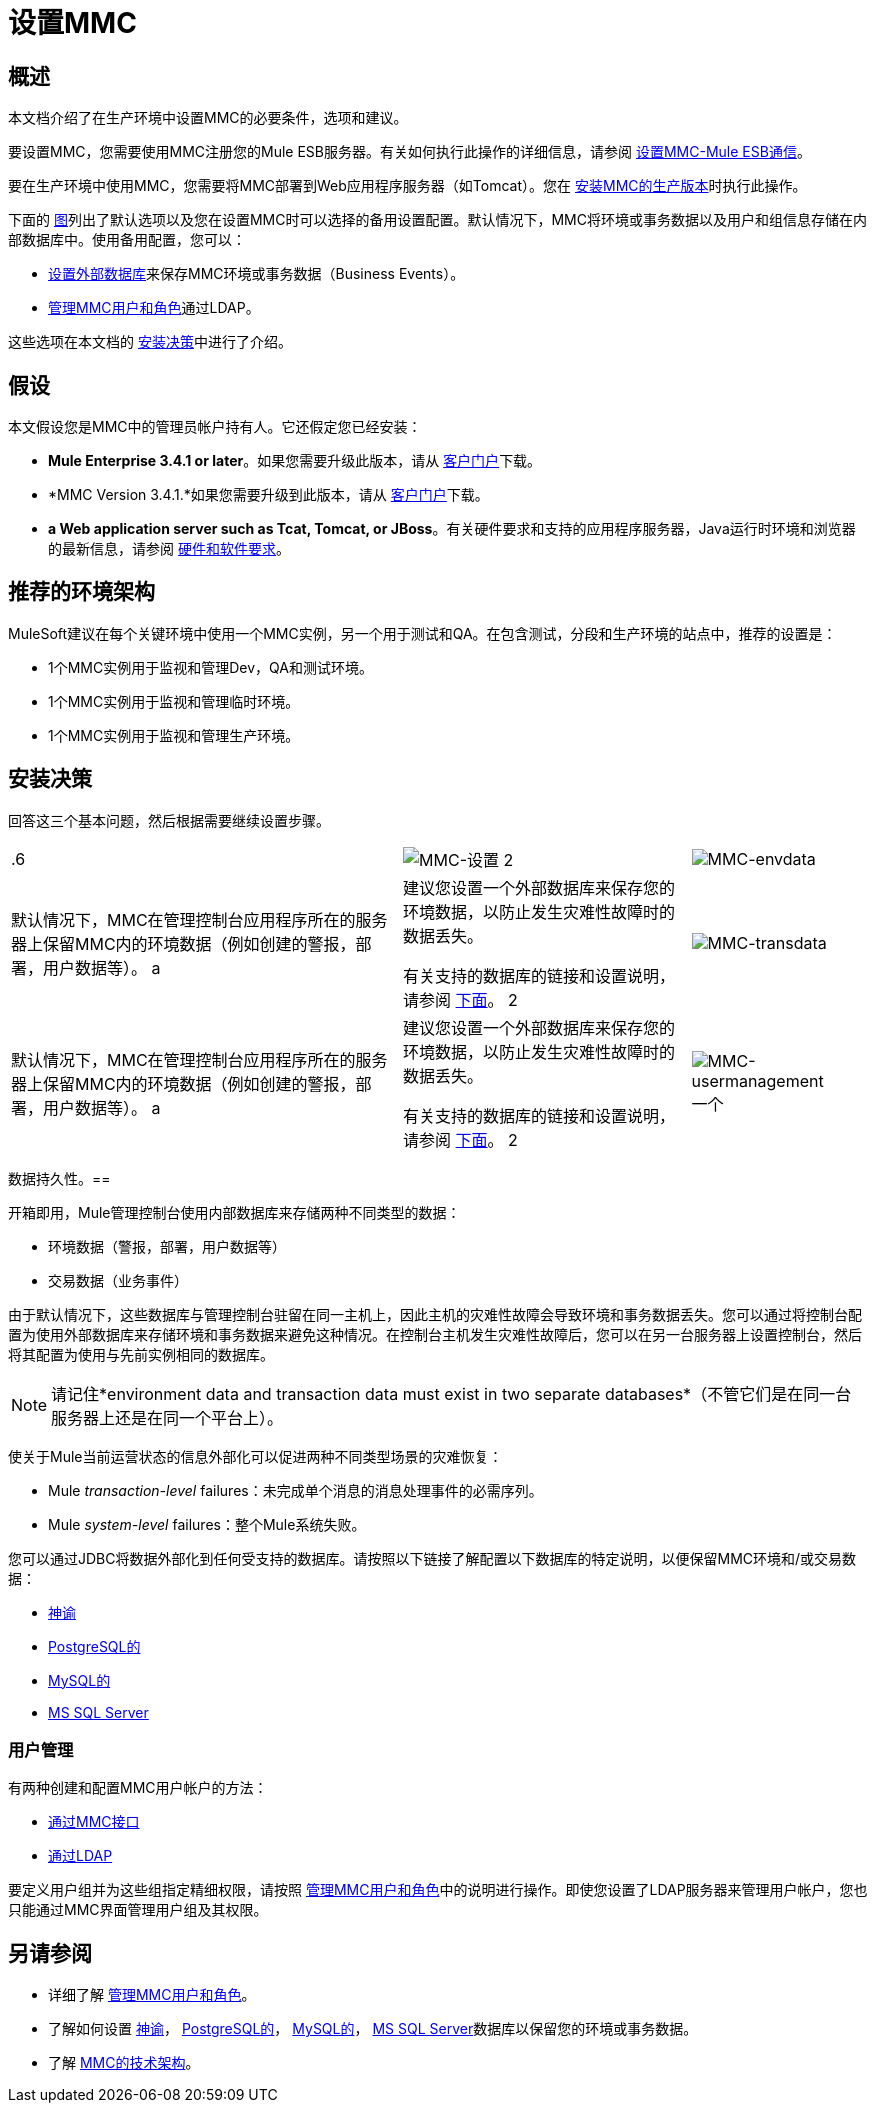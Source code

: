 = 设置MMC

== 概述

本文档介绍了在生产环境中设置MMC的必要条件，选项和建议。

要设置MMC，您需要使用MMC注册您的Mule ESB服务器。有关如何执行此操作的详细信息，请参阅 link:/mule-management-console/v/3.4/setting-up-mmc-mule-esb-communications[设置MMC-Mule ESB通信]。

要在生产环境中使用MMC，您需要将MMC部署到Web应用程序服务器（如Tomcat）。您在 link:/mule-management-console/v/3.4/installing-the-production-version-of-mmc[安装MMC的生产版本]时执行此操作。

下面的 link:/mule-management-console/v/3.4/setting-up-mmc[图]列出了默认选项以及您在设置MMC时可以选择的备用设置配置。默认情况下，MMC将环境或事务数据以及用户和组信息存储在内部数据库中。使用备用配置，您可以：

*  link:/mule-management-console/v/3.4/persisting-mmc-data-on-external-databases[设置外部数据库]来保存MMC环境或事务数据（Business Events）。
*  link:/mule-management-console/v/3.4/managing-mmc-users-and-roles[管理MMC用户和角色]通过LDAP。

这些选项在本文档的 link:/mule-management-console/v/3.4/setting-up-mmc[安装决策]中进行了介绍。

== 假设

本文假设您是MMC中的管理员帐户持有人。它还假定您已经安装：

*  *Mule Enterprise 3.4.1 or later*。如果您需要升级此版本，请从 http://www.mulesoft.com/support-login[客户门户]下载。
*  *MMC Version 3.4.1.*如果您需要升级到此版本，请从 http://www.mulesoft.com/support-login[客户门户]下载。
*  *a Web application server such as Tcat, Tomcat, or JBoss*。有关硬件要求和支持的应用程序服务器，Java运行时环境和浏览器的最新信息，请参阅 link:/mule-user-guide/v/3.4/hardware-and-software-requirements[硬件和软件要求]。

== 推荐的环境架构

MuleSoft建议在每个关键环境中使用一个MMC实例，另一个用于测试和QA。在包含测试，分段和生产环境的站点中，推荐的设置是：

*  1个MMC实例用于监视和管理Dev，QA和测试环境。
*  1个MMC实例用于监视和管理临时环境。
*  1个MMC实例用于监视和管理生产环境。

== 安装决策

回答这三个基本问题，然后根据需要继续设置步骤。

[%autowidth.spread]
|===
.6 + | image:MMC-setup.png[MMC-设置] 2 + | image:mmc-envdata.png[MMC-envdata]
|默认情况下，MMC在管理控制台应用程序所在的服务器上保留MMC内的环境数据（例如创建的警报，部署，用户数据等）。 a |建议您设置一个外部数据库来保存您的环境数据，以防止发生灾难性故障时的数据丢失。

有关支持的数据库的链接和设置说明，请参阅 link:/mule-management-console/v/3.4/setting-up-mmc[下面]。
2 + | image:mmc-transdata.png[MMC-transdata]
|默认情况下，MMC在管理控制台应用程序所在的服务器上保留MMC内的环境数据（例如创建的警报，部署，用户数据等）。 a |建议您设置一个外部数据库来保存您的环境数据，以防止发生灾难性故障时的数据丢失。

有关支持的数据库的链接和设置说明，请参阅 link:/mule-management-console/v/3.4/setting-up-mmc[下面]。
2 + | image:mmc-usermanagement.png[MMC-usermanagement]
一个| MMC包含内置的用户管理功能，允许您定义用户组，为这些组分配细粒度的访问控制，以及添加和管理用户。

有关更多信息，请参阅 link:/mule-management-console/v/3.4/setting-up-and-managing-users-in-mmc[在MMC中设置和管理用户]。 |如果您有现有的LDAP数据库来管理用户数据（如用户名和密码），则可以将MMC配置为直接连接到LDAP服务器以进行用户管理。请注意，您仍然需要使用MMC界面 link:/mule-management-console/v/3.4/managing-mmc-users-and-roles[定义用户组和权限]。

有关更多信息，请参阅 link:/mule-management-console/v/3.4/setting-up-and-managing-users-via-ldap[通过LDAP设置和管理用户]。
|===

数据持久性。== 

开箱即用，Mule管理控制台使用内部数据库来存储两种不同类型的数据：

* 环境数据（警报，部署，用户数据等）
* 交易数据（业务事件）

由于默认情况下，这些数据库与管理控制台驻留在同一主机上，因此主机的灾难性故障会导致环境和事务数据丢失。您可以通过将控制台配置为使用外部数据库来存储环境和事务数据来避免这种情况。在控制台主机发生灾难性故障后，您可以在另一台服务器上设置控制台，然后将其配置为使用与先前实例相同的数据库。

[NOTE]
请记住*environment data and transaction data must exist in two separate databases*（不管它们是在同一台服务器上还是在同一个平台上）。

使关于Mule当前运营状态的信息外部化可以促进两种不同类型场景的灾难恢复：

*  Mule _transaction-level_ failures：未完成单个消息的消息处理事件的必需序列。
*  Mule _system-level_ failures：整个Mule系统失败。

您可以通过JDBC将数据外部化到任何受支持的数据库。请按照以下链接了解配置以下数据库的特定说明，以便保留MMC环境和/或交易数据：

*  link:/mule-management-console/v/3.4/persisting-mmc-data-to-oracle[神谕]
*  link:/mule-management-console/v/3.4/persisting-mmc-data-to-postgresql[PostgreSQL的]
*  link:/mule-management-console/v/3.4/persisting-mmc-data-to-mysql[MySQL的]
*  link:/mule-management-console/v/3.4/persisting-mmc-data-to-ms-sql-server[MS SQL Server]

=== 用户管理

有两种创建和配置MMC用户帐户的方法：

*  link:/mule-management-console/v/3.4/setting-up-and-managing-users-in-mmc[通过MMC接口]
*  link:/mule-management-console/v/3.4/setting-up-and-managing-users-via-ldap[通过LDAP]

要定义用户组并为这些组指定精细权限，请按照 link:/mule-management-console/v/3.4/managing-mmc-users-and-roles[管理MMC用户和角色]中的说明进行操作。即使您设置了LDAP服务器来管理用户帐户，您也只能通过MMC界面管理用户组及其权限。

== 另请参阅

* 详细了解 link:/mule-management-console/v/3.4/managing-mmc-users-and-roles[管理MMC用户和角色]。
* 了解如何设置 link:/mule-management-console/v/3.4/persisting-mmc-data-to-oracle[神谕]， link:/mule-management-console/v/3.4/persisting-mmc-data-to-postgresql[PostgreSQL的]， link:/mule-management-console/v/3.4/persisting-mmc-data-to-mysql[MySQL的]， link:/mule-management-console/v/3.4/persisting-mmc-data-to-ms-sql-server[MS SQL Server]数据库以保留您的环境或事务数据。
* 了解 link:/mule-management-console/v/3.4/architecture-of-the-mule-management-console[MMC的技术架构]。

